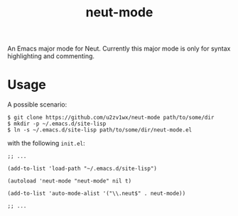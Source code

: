 #+TITLE: neut-mode
An Emacs major mode for Neut. Currently this major mode is only for syntax highlighting and commenting.

* Usage
A possible scenario:
#+BEGIN_SRC shell
$ git clone https://github.com/u2zv1wx/neut-mode path/to/some/dir
$ mkdir -p ~/.emacs.d/site-lisp
$ ln -s ~/.emacs.d/site-lisp path/to/some/dir/neut-mode.el
#+END_SRC
with the following =init.el=:
#+BEGIN_SRC elisp
;; ...

(add-to-list 'load-path "~/.emacs.d/site-lisp")

(autoload 'neut-mode "neut-mode" nil t)

(add-to-list 'auto-mode-alist '("\\.neut$" . neut-mode))

;; ...
#+END_SRC
